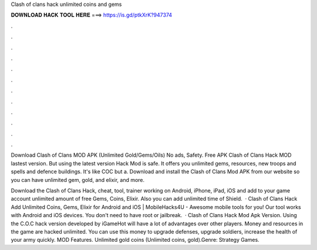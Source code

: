 Clash of clans hack unlimited coins and gems



𝐃𝐎𝐖𝐍𝐋𝐎𝐀𝐃 𝐇𝐀𝐂𝐊 𝐓𝐎𝐎𝐋 𝐇𝐄𝐑𝐄 ===> https://is.gd/ptkXrK?947374



.



.



.



.



.



.



.



.



.



.



.



.

Download Clash of Clans MOD APK (Unlimited Gold/Gems/Oils) No ads, Safety. Free APK Clash of Clans Hack MOD lastest version. But using the latest version Hack Mod is safe. It offers you unlimited gems, resources, new troops and spells and defence buildings. It's like COC but a. Download and install the Clash of Clans Mod APK from our website so you can have unlimited gem, gold, and elixir, and more.

Download the Clash of Clans Hack, cheat, tool, trainer working on Android, iPhone, iPad, iOS and add to your game account unlimited amount of free Gems, Coins, Elixir. Also you can add unlimited time of Shield.  · Clash of Clans Hack Add Unlimited Coins, Gems, Elixir for Android and iOS | MobileHacks4U - Awesome mobile tools for you!  Our tool works with Android and iOS devices. You don't need to have root or jailbreak.  · Clash of Clans Hack Mod Apk Version. Using the C.O.C hack version developed by iGameHot will have a lot of advantages over other players. Money and resources in the game are hacked unlimited. You can use this money to upgrade defenses, upgrade soldiers, increase the health of your army quickly. MOD Features. Unlimited gold coins (Unlimited coins, gold).Genre: Strategy Games.
